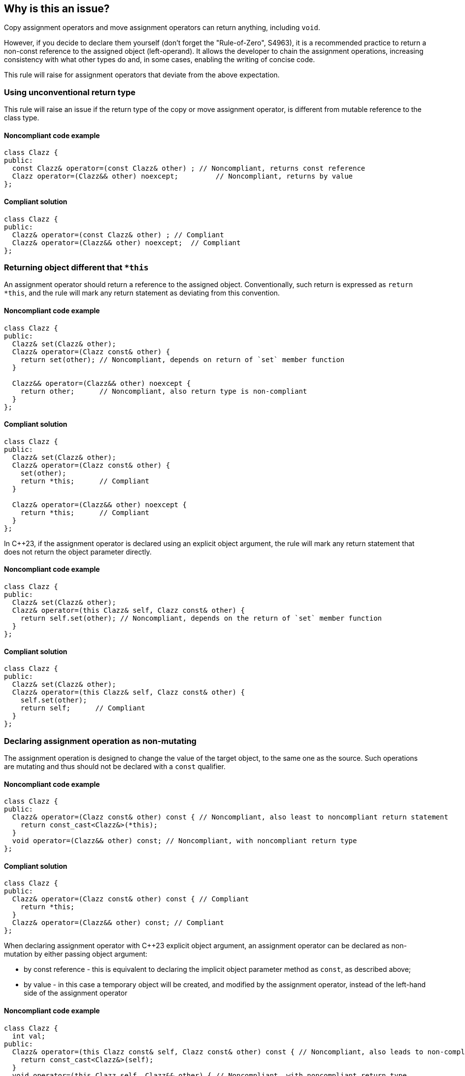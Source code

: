 == Why is this an issue?

Copy assignment operators and move assignment operators can return anything, including ``++void++``.

However, if you decide to declare them yourself (don't forget the "Rule-of-Zero", S4963), 
it is a recommended practice to return a non-const reference to the assigned object (left-operand).
It allows the developer to chain the assignment operations, increasing consistency with what other types do and, in some cases, enabling the writing of concise code.

This rule will raise for assignment operators that deviate from the above expectation.

=== Using unconventional return type

This rule will raise an issue if the return type of the copy or move assignment operator,
is different from mutable reference to the class type.

==== Noncompliant code example

[source,cpp,diff-id=1,diff-type=noncompliant]
----
class Clazz {
public:
  const Clazz& operator=(const Clazz& other) ; // Noncompliant, returns const reference
  Clazz operator=(Clazz&& other) noexcept;         // Noncompliant, returns by value
};
----

==== Compliant solution

[source,cpp,diff-id=1,diff-type=compliant]
----
class Clazz {
public:
  Clazz& operator=(const Clazz& other) ; // Compliant
  Clazz& operator=(Clazz&& other) noexcept;  // Compliant
};
----

=== Returning object different that `*this`

An assignment operator should return a reference to the assigned object.
Conventionally, such return is expressed as `return *this`, and the rule will mark any return statement as deviating from this convention.

==== Noncompliant code example

[source,cpp,diff-id=2,diff-type=noncompliant]
----
class Clazz {
public:
  Clazz& set(Clazz& other);
  Clazz& operator=(Clazz const& other) {
    return set(other); // Noncompliant, depends on return of `set` member function 
  }

  Clazz&& operator=(Clazz&& other) noexcept {
    return other;      // Noncompliant, also return type is non-compliant
  }
};
----

==== Compliant solution

[source,cpp,diff-id=2,diff-type=compliant]
----
class Clazz {
public:
  Clazz& set(Clazz& other);
  Clazz& operator=(Clazz const& other) {
    set(other);
    return *this;      // Compliant
  }

  Clazz& operator=(Clazz&& other) noexcept {
    return *this;      // Compliant
  }
};
----

In {cpp}23, if the assignment operator is declared using an explicit object argument,
the rule will mark any return statement that does not return the object parameter directly.

==== Noncompliant code example

[source,cpp,diff-id=3,diff-type=noncompliant]
----
class Clazz {
public:
  Clazz& set(Clazz& other);
  Clazz& operator=(this Clazz& self, Clazz const& other) {
    return self.set(other); // Noncompliant, depends on the return of `set` member function 
  }
};
----

==== Compliant solution

[source,cpp,diff-id=3,diff-type=compliant]
----
class Clazz {
public:
  Clazz& set(Clazz& other);
  Clazz& operator=(this Clazz& self, Clazz const& other) {
    self.set(other);
    return self;      // Compliant
  }
};
----

=== Declaring assignment operation as non-mutating

The assignment operation is designed to change the value of the target object,
to the same one as the source.
Such operations are mutating and thus should not be declared with a `const` qualifier.

==== Noncompliant code example

[source,cpp,diff-id=4,diff-type=noncompliant]
----
class Clazz {
public:
  Clazz& operator=(Clazz const& other) const { // Noncompliant, also least to noncompliant return statement
    return const_cast<Clazz&>(*this);
  }
  void operator=(Clazz&& other) const; // Noncompliant, with noncompliant return type
};
----

==== Compliant solution

[source,cpp,diff-id=4,diff-type=compliant]
----
class Clazz {
public:
  Clazz& operator=(Clazz const& other) const { // Compliant
    return *this;
  }
  Clazz& operator=(Clazz&& other) const; // Compliant
};
----

When declaring assignment operator with {cpp}23 explicit object argument, 
an assignment operator can be declared as non-mutation by either passing object argument:

* by const reference - this is equivalent to declaring the implicit object parameter method as `const`,
                       as described above;
* by value - in this case a temporary object will be created, and modified by the assignment operator,
             instead of the left-hand side of the assignment operator

==== Noncompliant code example

[source,cpp,diff-id=5,diff-type=noncompliant]
----
class Clazz {
  int val;
public:
  Clazz& operator=(this Clazz const& self, Clazz const& other) const { // Noncompliant, also leads to non-compliant return
    return const_cast<Clazz&>(self);
  }
  void operator=(this Clazz self, Clazz&& other) { // Noncompliant, with noncompliant return type
    self.val = other.val; // Modifies temporary object
  }
};
----

==== Compliant solution

[source,cpp,diff-id=5,diff-type=compliant]
----
class Clazz {
  int val;
public:
  Clazz& operator=(this Clazz& self, Clazz const& other) { // Compliant
    self.val = other.val;
    return self;
  }
  Clazz& operator=(this Clazz& self, Clazz&& other) { // Compliant
    self.val = other.val; // Modifies referenced object
    return self;
  }
};
----


== Resources

* {cpp} Core Guidelines - https://github.com/isocpp/CppCoreGuidelines/blob/e49158a/CppCoreGuidelines.md#c60-make-copy-assignment-non-virtual-take-the-parameter-by-const-and-return-by-non-const[C.60: Make copy assignment non-`virtual`, take the parameter by `const&`, and return by non-`const&`]
* {cpp} Core Guidelines - https://github.com/isocpp/CppCoreGuidelines/blob/e49158a/CppCoreGuidelines.md#c63-make-move-assignment-non-virtual-take-the-parameter-by\--and-return-by-non-const[C.63: Make move assignment non-`virtual`, take the parameter by `&&`, and return by non-`const&`]


